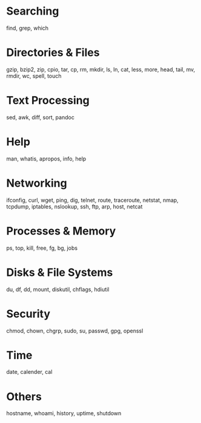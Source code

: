 * Searching
find, grep, which

* Directories & Files
gzip, bzip2, zip, cpio, tar, cp, rm, mkdir, ls, ln, cat, less, more, head, tail, mv, rmdir, wc, spell, touch

* Text Processing
sed, awk, diff, sort, pandoc

* Help
man, whatis, apropos, info, help

* Networking
ifconfig, curl, wget, ping, dig, telnet, route, traceroute, netstat, nmap, tcpdump, iptables, nslookup, ssh, ftp, arp, host, netcat

* Processes & Memory
ps, top, kill, free, fg, bg, jobs

* Disks & File Systems
du, df, dd, mount, diskutil, chflags, hdiutil

* Security
chmod, chown, chgrp, sudo, su, passwd, gpg, openssl

* Time
date, calender, cal

* Others
hostname, whoami, history, uptime, shutdown
